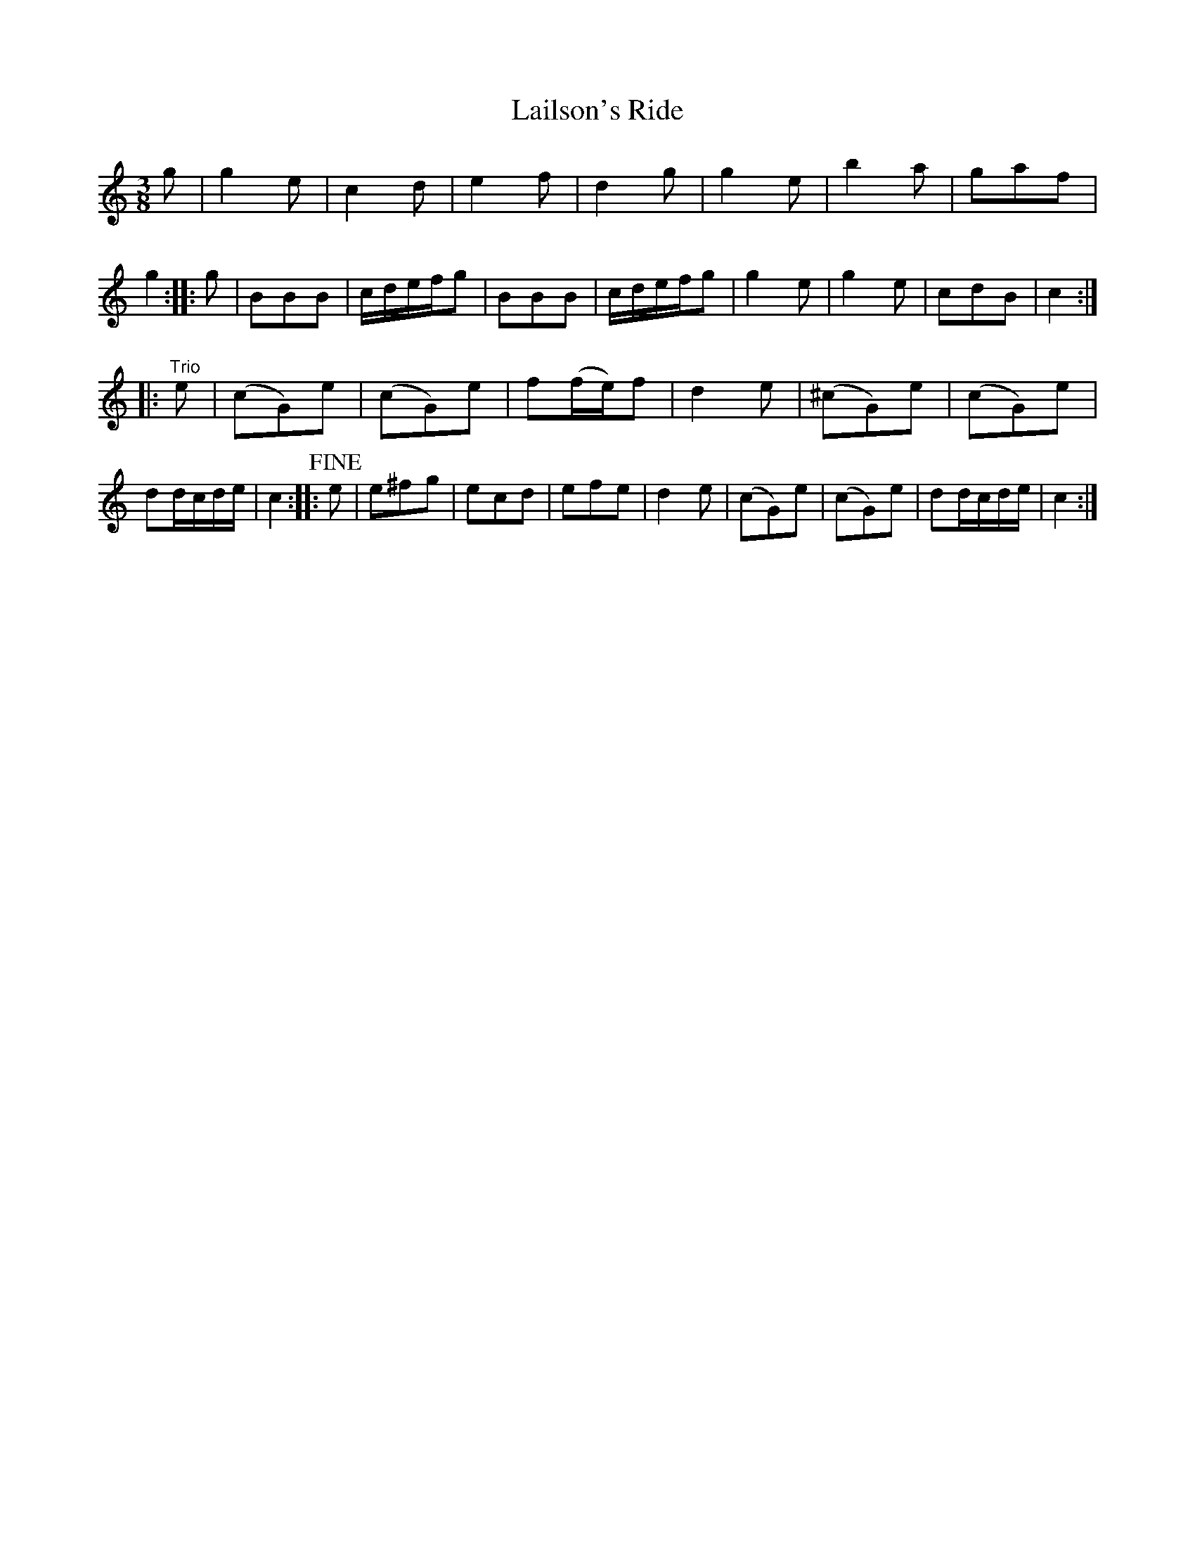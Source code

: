 X: 441
T: Lailson's Ride
%R: _
Z: 2017 John Chambers <jc:trillian.mit.edu>
B: John Treat - "Gamut for the Fifes", 1779, p.44 #1
F: https://archive.org/details/GamutFortheFifes
N: Added beam to bar 7, which has 3 1/4-notes in the book.
N: Bar 21 has c-sharp; bar 22 lacks the sharp. They should probably be the same.
N: The "fine" is at a very odd place.
M: 3/8
L: 1/16
K: C
% - - - - - - - - - - - - - - - - - - - - - - - - -
g2 |\
g4e2 | c4d2 | e4f2 | d4g2 |\
g4e2 | b4a2 | g2a2f2 | g4 :: g2 |\
B2B2B2 | cdefg2 | B2B2B2 | cdefg2 |\
g4e2 | g4e2 | c2d2B2 | c4 :|
|: "^Trio"e2 |\
(c2G2)e2 | (c2G2)e2 | f2(fe)f2 | d4e2 |\
(^c2G2)e2 | (c2G2)e2 | d2dcde | c4 :: !fine!e2 |\
e2^f2g2 | e2c2d2 | e2f2e2 | d4e2 |\
(c2G2)e2 | (c2G2)e2 | d2dcde | c4 :|
% - - - - - - - - - - - - - - - - - - - - - - - - -
